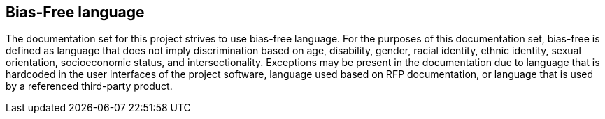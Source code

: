== Bias-Free language

The documentation set for this project strives to use bias-free language. For the
purposes of this documentation set, bias-free is defined as language that does
not imply discrimination based on age, disability, gender, racial identity, ethnic
identity, sexual orientation, socioeconomic status, and intersectionality.
Exceptions may be present in the documentation due to language that is hardcoded
in the user interfaces of the project software, language used based on RFP
documentation, or language that is used by a referenced third-party product.
